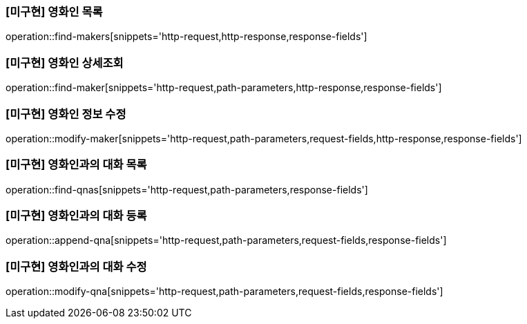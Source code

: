 === [미구현] 영화인 목록

operation::find-makers[snippets='http-request,http-response,response-fields']

=== [미구현] 영화인 상세조회

operation::find-maker[snippets='http-request,path-parameters,http-response,response-fields']

=== [미구현] 영화인 정보 수정

operation::modify-maker[snippets='http-request,path-parameters,request-fields,http-response,response-fields']

=== [미구현] 영화인과의 대화 목록

operation::find-qnas[snippets='http-request,path-parameters,response-fields']

=== [미구현] 영화인과의 대화 등록

operation::append-qna[snippets='http-request,path-parameters,request-fields,response-fields']

=== [미구현] 영화인과의 대화 수정

operation::modify-qna[snippets='http-request,path-parameters,request-fields,response-fields']
